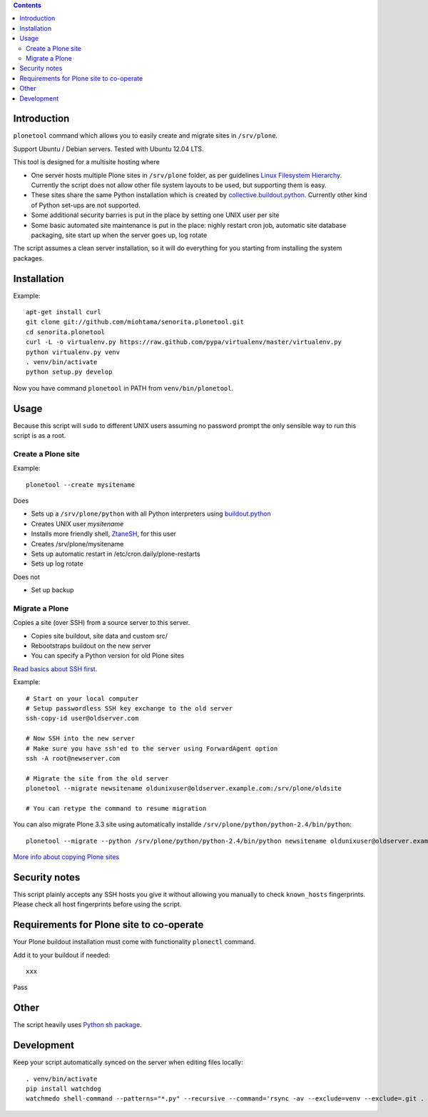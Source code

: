 .. contents::

Introduction
============

``plonetool`` command which allows you to easily create and migrate sites in ``/srv/plone``.

Support Ubuntu / Debian servers. Tested with Ubuntu 12.04 LTS.

This tool is designed for a multisite hosting where

* One server hosts multiple Plone sites in ``/srv/plone`` folder, as per guidelines
  `Linux Filesystem Hierarchy <http://www.tldp.org/LDP/Linux-Filesystem-Hierarchy/html/srv.html>`_.
  Currently the script does not allow other file system layouts to be used, but supporting them
  is easy.

* These sites share the same Python installation which is created by `collective.buildout.python <https://github.com/collective/buildout.python>`_. Currently other kind of Python set-ups are not supported.

* Some additional security barries is put in the place by setting one UNIX user
  per site

* Some basic automated site maintenance is put in the place: nighly restart cron job, automatic site database packaging, site start up when the server goes up, log rotate

The script assumes a clean server installation, so it will do everything for you
starting from installing the system packages.

Installation
==============

Example::

    apt-get install curl
    git clone git://github.com/miohtama/senorita.plonetool.git
    cd senorita.plonetool
    curl -L -o virtualenv.py https://raw.github.com/pypa/virtualenv/master/virtualenv.py
    python virtualenv.py venv
    . venv/bin/activate
    python setup.py develop

Now you have command ``plonetool`` in PATH from ``venv/bin/plonetool``.


Usage
======

Because this script will ``sudo`` to different UNIX users assuming no password prompt the only sensible
way to run this script is as a root.

Create a Plone site
----------------------

Example::

    plonetool --create mysitename

Does

* Sets up a ``/srv/plone/python`` with all Python interpreters using `buildout.python <https://github.com/collective/buildout.python>`_

* Creates UNIX user *mysitename*

* Installs more friendly shell, `ZtaneSH <https://github.com/miohtama/ztanesh>`_, for this user

* Creates /srv/plone/mysitename

* Sets up automatic restart in /etc/cron.daily/plone-restarts

* Sets up log rotate

Does not

* Set up backup

Migrate a Plone
----------------------

Copies a site (over SSH) from a source server to this server.

- Copies site buildout, site data and custom src/

- Rebootstraps buildout on the new server

- You can specify a Python version for old Plone sites

`Read basics about SSH first <http://opensourcehacker.com/2012/10/24/ssh-key-and-passwordless-login-basics-for-developers/>`_.

Example::

    # Start on your local computer
    # Setup passwordless SSH key exchange to the old server
    ssh-copy-id user@oldserver.com

    # Now SSH into the new server
    # Make sure you have ssh'ed to the server using ForwardAgent option
    ssh -A root@newserver.com

    # Migrate the site from the old server
    plonetool --migrate newsitename oldunixuser@oldserver.example.com:/srv/plone/oldsite

    # You can retype the command to resume migration

You can also migrate Plone 3.3 site using automatically installde ``/srv/plone/python/python-2.4/bin/python``::

    plonetool --migrate --python /srv/plone/python/python-2.4/bin/python newsitename oldunixuser@oldserver.example.com:/srv/plone/oldsite

`More info about copying Plone sites <http://plone.org/documentation/kb/copying-a-plone-site>`_

Security notes
==================

This script plainly accepts any SSH hosts you give it without allowing
you manually to check ``known_hosts`` fingerprints. Please check all
host fingerprints before using the script.

Requirements for Plone site to co-operate
========================================================

Your Plone buildout installation must come with functionality ``plonectl`` command.

Add it to your buildout if needed::

    xxx

Pass

Other
=============

The script heavily uses `Python sh package <http://amoffat.github.com/sh/>`_.

Development
==============

Keep your script automatically synced on the server when editing files locally::

    . venv/bin/activate
    pip install watchdog
    watchmedo shell-command --patterns="*.py" --recursive --command='rsync -av --exclude=venv --exclude=.git . yourserver:~/senorita.plonetool'

